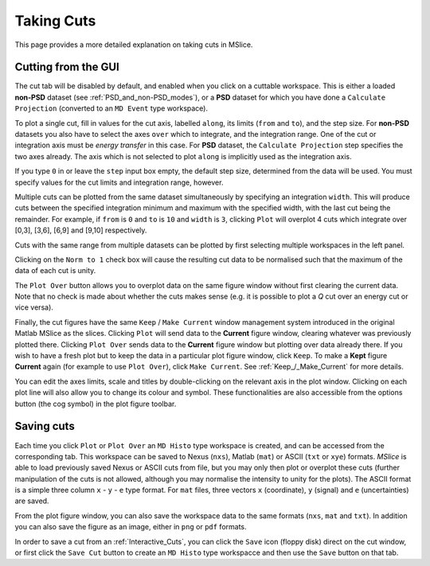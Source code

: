 Taking Cuts
===========

This page provides a more detailed explanation on taking cuts in MSlice.

.. _Cutting_from_the_GUI:

Cutting from the GUI
--------------------

The cut tab will be disabled by default, and enabled when you click on a cuttable workspace. This is either a loaded
**non-PSD** dataset (see :ref:`PSD_and_non-PSD_modes`), or a **PSD** dataset for which you have done a ``Calculate
Projection`` (converted to an ``MD Event`` type workspace).

.. image:: images/cutting/cut_panel.png

To plot a single cut, fill in values for the cut axis, labelled ``along``, its limits (``from`` and ``to``), and the step
size. For **non-PSD** datasets you also have to select the axes ``over`` which to integrate, and the integration range.
One of the cut or integration axis must be *energy transfer* in this case. For **PSD** dataset, the ``Calculate Projection``
step specifies the two axes already. The axis which is not selected to plot ``along`` is implicitly used as the integration
axis.

If you type ``0`` in or leave the ``step`` input box empty, the default step size, determined from the data will be used.
You must specify values for the cut limits and integration range, however.

Multiple cuts can be plotted from the same dataset simultaneously by specifying an integration ``width``. This will produce
cuts between the specified integration minimum and maximum with the specified width, with the last cut being the remainder.
For example, if ``from`` is ``0`` and ``to`` is ``10`` and ``width`` is ``3``, clicking ``Plot`` will overplot 4 cuts which
integrate over [0,3], [3,6], [6,9] and [9,10] respectively.

Cuts with the same range from multiple datasets can be plotted by first selecting multiple workspaces in the left panel.

Clicking on the ``Norm to 1`` check box will cause the resulting cut data to be normalised such that the maximum of the data
of each cut is unity.

The ``Plot Over`` button allows you to overplot data on the same figure window without first clearing the current data. Note
that no check is made about whether the cuts makes sense (e.g. it is possible to plot a *Q* cut over an energy cut or vice
versa).

Finally, the cut figures have the same ``Keep`` / ``Make Current`` window management system introduced in the original
Matlab MSlice as the slices. Clicking ``Plot`` will send data to the **Current** figure window, clearing whatever was
previously plotted there. Clicking ``Plot Over`` sends data to the **Current** figure window but plotting over data already
there. If you wish to have a fresh plot but to keep the data in a particular plot figure window, click ``Keep``. To make
a **Kept** figure **Current** again (for example to use ``Plot Over``), click ``Make Current``. 
See :ref:`Keep_/_Make_Current` for more details.

.. image:: images/cutting/cut_options.png
   :scale: 80 %

You can edit the axes limits, scale and titles by double-clicking on the relevant axis in the plot window. Clicking on each
plot line will also allow you to change its colour and symbol. These functionalities are also accessible from the options
button (the cog symbol) in the plot figure toolbar. 

Saving cuts
-----------

Each time you click ``Plot`` or ``Plot Over`` an ``MD Histo`` type workspace is created, and can be accessed from the
corresponding tab. This workspace can be saved to Nexus (``nxs``), Matlab (``mat``) or ASCII (``txt`` or ``xye``) formats.
*MSlice* is able to load previously saved Nexus or ASCII cuts from file, but you may only then plot or overplot these cuts
(further manipulation of the cuts is not allowed, although you may normalise the intensity to unity for the plots). 
The ASCII format is a simple three column ``x`` - ``y`` - ``e`` type format. For ``mat`` files, three vectors ``x``
(coordinate), ``y`` (signal) and ``e`` (uncertainties) are saved.

From the plot figure window, you can also save the workspace data to the same formats (``nxs``, ``mat`` and ``txt``). In
addition you can also save the figure as an image, either in ``png`` or ``pdf`` formats.

In order to save a cut from an :ref:`Interactive_Cuts`, you can click the ``Save`` icon (floppy disk) direct on the cut
window, or first click the ``Save Cut`` button to create an ``MD Histo`` type workspacce and then use the ``Save`` button on
that tab.
